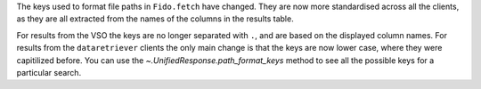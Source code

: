 The keys used to format file paths in ``Fido.fetch`` have changed. They are now
more standardised across all the clients, as they are all extracted from the
names of the columns in the results table.


For results from the VSO the keys are no longer separated with ``.``, and are
based on the displayed column names. For results from the ``dataretriever``
clients the only main change is that the keys are now lower case, where they
were capitilized before. You can use the `~.UnifiedResponse.path_format_keys`
method to see all the possible keys for a particular search.
